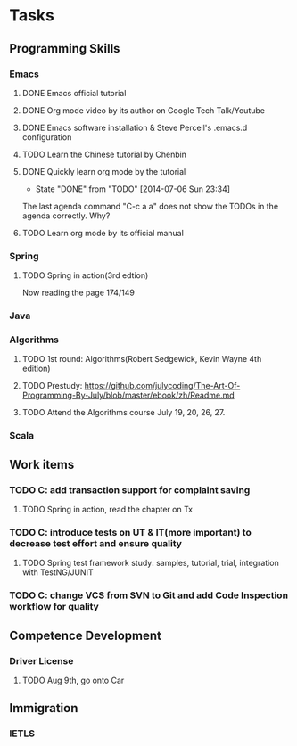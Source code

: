 * Tasks

** Programming Skills

*** Emacs

**** DONE Emacs official tutorial
**** DONE Org mode video by its author on Google Tech Talk/Youtube
**** DONE Emacs software installation & Steve Percell's .emacs.d configuration
**** TODO Learn the Chinese tutorial by Chenbin
**** DONE Quickly learn org mode by the tutorial
     CLOSED: [2014-07-06 Sun 23:34]
     - State "DONE"       from "TODO"       [2014-07-06 Sun 23:34]
The last agenda command "C-c a a" does not show the TODOs in the agenda correctly. Why?
**** TODO Learn org mode by its official manual

*** Spring

**** TODO Spring in action(3rd edtion)
Now reading the page 174/149

*** Java

*** Algorithms

**** TODO 1st round: Algorithms(Robert Sedgewick, Kevin Wayne 4th edition)
**** TODO Prestudy: https://github.com/julycoding/The-Art-Of-Programming-By-July/blob/master/ebook/zh/Readme.md
**** TODO Attend the Algorithms course July 19, 20, 26, 27.


*** Scala

** Work items

*** TODO C: add transaction support for complaint saving
**** TODO Spring in action, read the chapter on Tx
*** TODO C: introduce tests on UT & IT(more important) to decrease test effort and ensure quality
**** TODO Spring test framework study: samples, tutorial, trial, integration with TestNG/JUNIT
*** TODO C: change VCS from SVN to Git and add Code Inspection workflow for quality
** Competence Development

*** Driver License
**** TODO Aug 9th, go onto Car

** Immigration

*** IETLS
